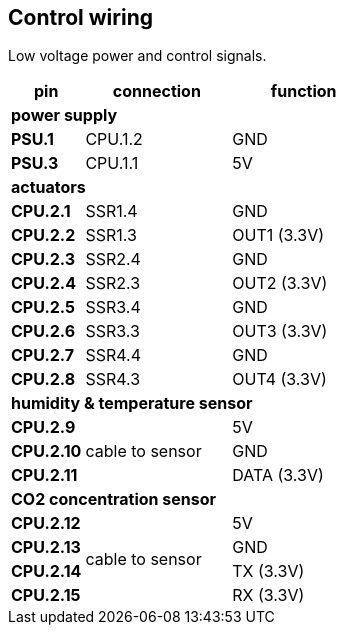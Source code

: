 // The author disclaims copyright to this document.
== Control wiring

Low voltage power and control signals.

[cols=1;2;2]
|===
| pin | connection | function

3+| *power supply*
| *PSU.1* | CPU.1.2 | GND
| *PSU.3* | CPU.1.1 | 5V

3+| *actuators*
| *CPU.2.1* | SSR1.4 | GND
| *CPU.2.2* | SSR1.3 | OUT1 (3.3V)
| *CPU.2.3* | SSR2.4 | GND
| *CPU.2.4* | SSR2.3 | OUT2 (3.3V)
| *CPU.2.5* | SSR3.4 | GND
| *CPU.2.6* | SSR3.3 | OUT3 (3.3V)
| *CPU.2.7* | SSR4.4 | GND
| *CPU.2.8* | SSR4.3 | OUT4 (3.3V)

3+| *humidity & temperature sensor*
| *CPU.2.9*
.3+| cable to sensor
| 5V
| *CPU.2.10* | GND
| *CPU.2.11* | DATA (3.3V)

3+| *CO2 concentration sensor*
| *CPU.2.12*
.4+| cable to sensor
| 5V
| *CPU.2.13* | GND
| *CPU.2.14* | TX (3.3V)
| *CPU.2.15* | RX (3.3V)
|===
